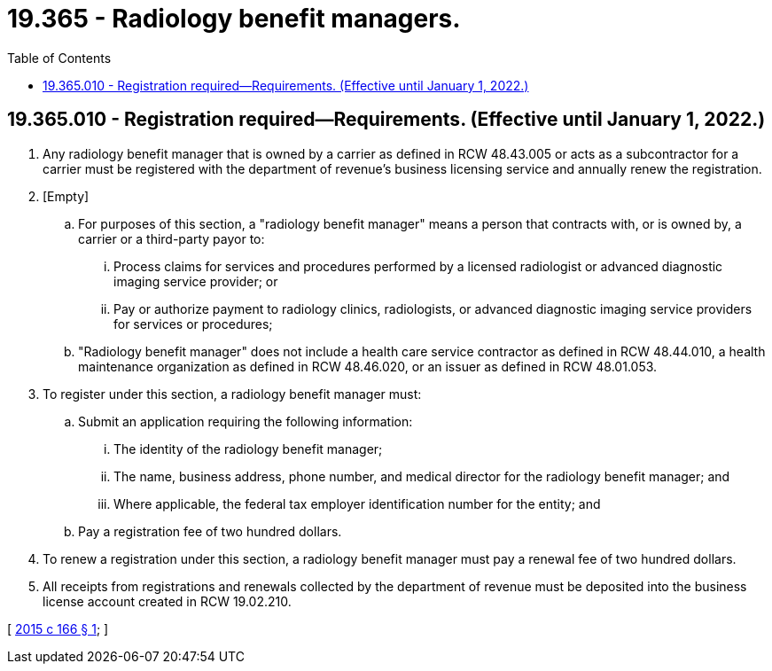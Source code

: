 = 19.365 - Radiology benefit managers.
:toc:

== 19.365.010 - Registration required—Requirements. (Effective until January 1, 2022.)
. Any radiology benefit manager that is owned by a carrier as defined in RCW 48.43.005 or acts as a subcontractor for a carrier must be registered with the department of revenue's business licensing service and annually renew the registration. 

. [Empty]
.. For purposes of this section, a "radiology benefit manager" means a person that contracts with, or is owned by, a carrier or a third-party payor to:

... Process claims for services and procedures performed by a licensed radiologist or advanced diagnostic imaging service provider; or

... Pay or authorize payment to radiology clinics, radiologists, or advanced diagnostic imaging service providers for services or procedures;

.. "Radiology benefit manager" does not include a health care service contractor as defined in RCW 48.44.010, a health maintenance organization as defined in RCW 48.46.020, or an issuer as defined in RCW 48.01.053. 

. To register under this section, a radiology benefit manager must:

.. Submit an application requiring the following information:

... The identity of the radiology benefit manager;

... The name, business address, phone number, and medical director for the radiology benefit manager; and

... Where applicable, the federal tax employer identification number for the entity; and

.. Pay a registration fee of two hundred dollars.

. To renew a registration under this section, a radiology benefit manager must pay a renewal fee of two hundred dollars.

. All receipts from registrations and renewals collected by the department of revenue must be deposited into the business license account created in RCW 19.02.210.

[ http://lawfilesext.leg.wa.gov/biennium/2015-16/Pdf/Bills/Session%20Laws/House/1183-S.SL.pdf?cite=2015%20c%20166%20§%201[2015 c 166 § 1]; ]

